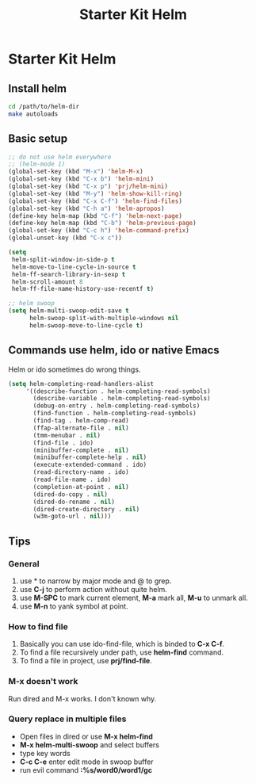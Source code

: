 #+TITLE: Starter Kit Helm
#+OPTIONS: toc:nil num:nil ^:nil

* Starter Kit Helm

** Install helm

   #+BEGIN_SRC sh :tangle no
     cd /path/to/helm-dir
     make autoloads
   #+END_SRC

** Basic setup

#+begin_src emacs-lisp
;; do not use helm everywhere
;; (helm-mode 1)
(global-set-key (kbd "M-x") 'helm-M-x)
(global-set-key (kbd "C-x b") 'helm-mini)
(global-set-key (kbd "C-x p") 'prj/helm-mini)
(global-set-key (kbd "M-y") 'helm-show-kill-ring)
(global-set-key (kbd "C-x C-f") 'helm-find-files)
(global-set-key (kbd "C-h a") 'helm-apropos)
(define-key helm-map (kbd "C-f") 'helm-next-page)
(define-key helm-map (kbd "C-b") 'helm-previous-page)
(global-set-key (kbd "C-c h") 'helm-command-prefix)
(global-unset-key (kbd "C-x c"))

(setq
 helm-split-window-in-side-p t
 helm-move-to-line-cycle-in-source t
 helm-ff-search-library-in-sexp t
 helm-scroll-amount 8
 helm-ff-file-name-history-use-recentf t)

;; helm swoop
(setq helm-multi-swoop-edit-save t
      helm-swoop-split-with-multiple-windows nil
      helm-swoop-move-to-line-cycle t)
#+end_src

** Commands use helm, ido or native Emacs

Helm or ido sometimes do wrong things.
#+BEGIN_SRC emacs-lisp
(setq helm-completing-read-handlers-alist
     '((describe-function . helm-completing-read-symbols)
       (describe-variable . helm-completing-read-symbols)
       (debug-on-entry . helm-completing-read-symbols)
       (find-function . helm-completing-read-symbols)
       (find-tag . helm-comp-read)
       (ffap-alternate-file . nil)
       (tmm-menubar . nil)
       (find-file . ido)
       (minibuffer-complete . nil)
       (minibuffer-complete-help . nil)
       (execute-extended-command . ido)
       (read-directory-name . ido)
       (read-file-name . ido)
       (completion-at-point . nil)
       (dired-do-copy . nil)
       (dired-do-rename . nil)
       (dired-create-directory . nil)
       (w3m-goto-url . nil)))
#+END_SRC

** Tips
*** General
1. use * to narrow by major mode and @ to grep.
2. use *C-j* to perform action without quite helm.
3. use *M-SPC* to mark current element, *M-a* mark all, *M-u* to unmark all.
4. use *M-n* to yank symbol at point.
*** How to find file
1. Basically you can use ido-find-file, which is binded to *C-x C-f*.
2. To find a file recursively under path, use *helm-find* command.
3. To find a file in project, use *prj/find-file*.
*** M-x doesn't work
Run dired and M-x works. I don't known why.
*** Query replace in multiple files
+ Open files in dired or use *M-x helm-find*
+ *M-x helm-multi-swoop* and select buffers
+ type key words
+ *C-c C-e* enter edit mode in swoop buffer
+ run evil command *:%s/word0/word1/gc*
